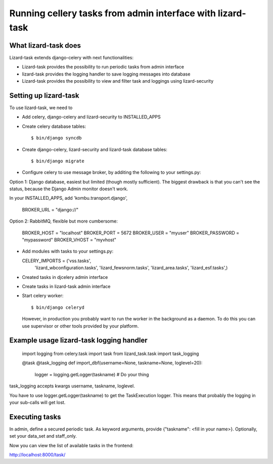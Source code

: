 Running cellery tasks from admin interface with lizard-task
===========================================================


What lizard-task does
-------------------------

Lizard-task extends django-celery with next functionalities:

- Lizard-task provides the possibility to run periodic tasks from
  admin interface
- lizard-task provides the logging handler to save logging messages
  into database
- Lizard-task provides the possibility to view and filter task and
  loggings using lizard-security


Setting up lizard-task
----------------------
To use lizard-task, we need to

- Add celery, django-celery and lizard-security to INSTALLED_APPS
- Create celery database tables::

  $ bin/django syncdb

- Create django-celery, lizard-security and lizard-task database tables::

  $ bin/django migrate

- Configure celery to use message broker, by additing
  the following to your settings.py::

Option 1: Django database, easiest but limited (though mostly
sufficient). The biggest drawback is that you can't see the status,
because the Django Admin monitor doesn't work.

In your INSTALLED_APPS, add 'kombu.transport.django',

  BROKER_URL = "django://"


Option 2: RabbitMQ, flexible but more cumbersome:

  BROKER_HOST = "localhost"
  BROKER_PORT = 5672
  BROKER_USER = "myuser"
  BROKER_PASSWORD = "mypassword"
  BROKER_VHOST = "myvhost"

- Add modules with tasks to your settings.py::

  CELERY_IMPORTS = ('vss.tasks',
                    'lizard_wbconfiguration.tasks',
                    'lizard_fewsnorm.tasks',
                    'lizard_area.tasks',
                    'lizard_esf.tasks',)

- Created tasks in djcelery admin interface

- Create tasks in lizard-task admin interface

- Start celery worker::

  $ bin/django celeryd

  However, in production you probably want to run the worker in the
  background as a daemon. To do this you can use supervisor or other
  tools provided by your platform.


Example usage lizard-task logging handler
-----------------------------------------


  import logging
  from celery.task import task
  from lizard_task.task import task_logging


  @task
  @task_logging
  def import_dbf(username=None, taskname=None, loglevel=20):
      logger = logging.getLogger(taskname)
      # Do your thing



task_logging accepts kwargs username, taskname, loglevel.

You have to use logger.getLogger(taskname) to get the TaskExecution
logger. This means that probably the logging in your sub-calls will
get lost.


Executing tasks
---------------

In admin, define a secured periodic task. As keyword arguments, provide
{"taskname": <fill in your name>}. Optionally, set your data_set and
staff_only.

Now you can view the list of available tasks in the frontend::

http://localhost:8000/task/
